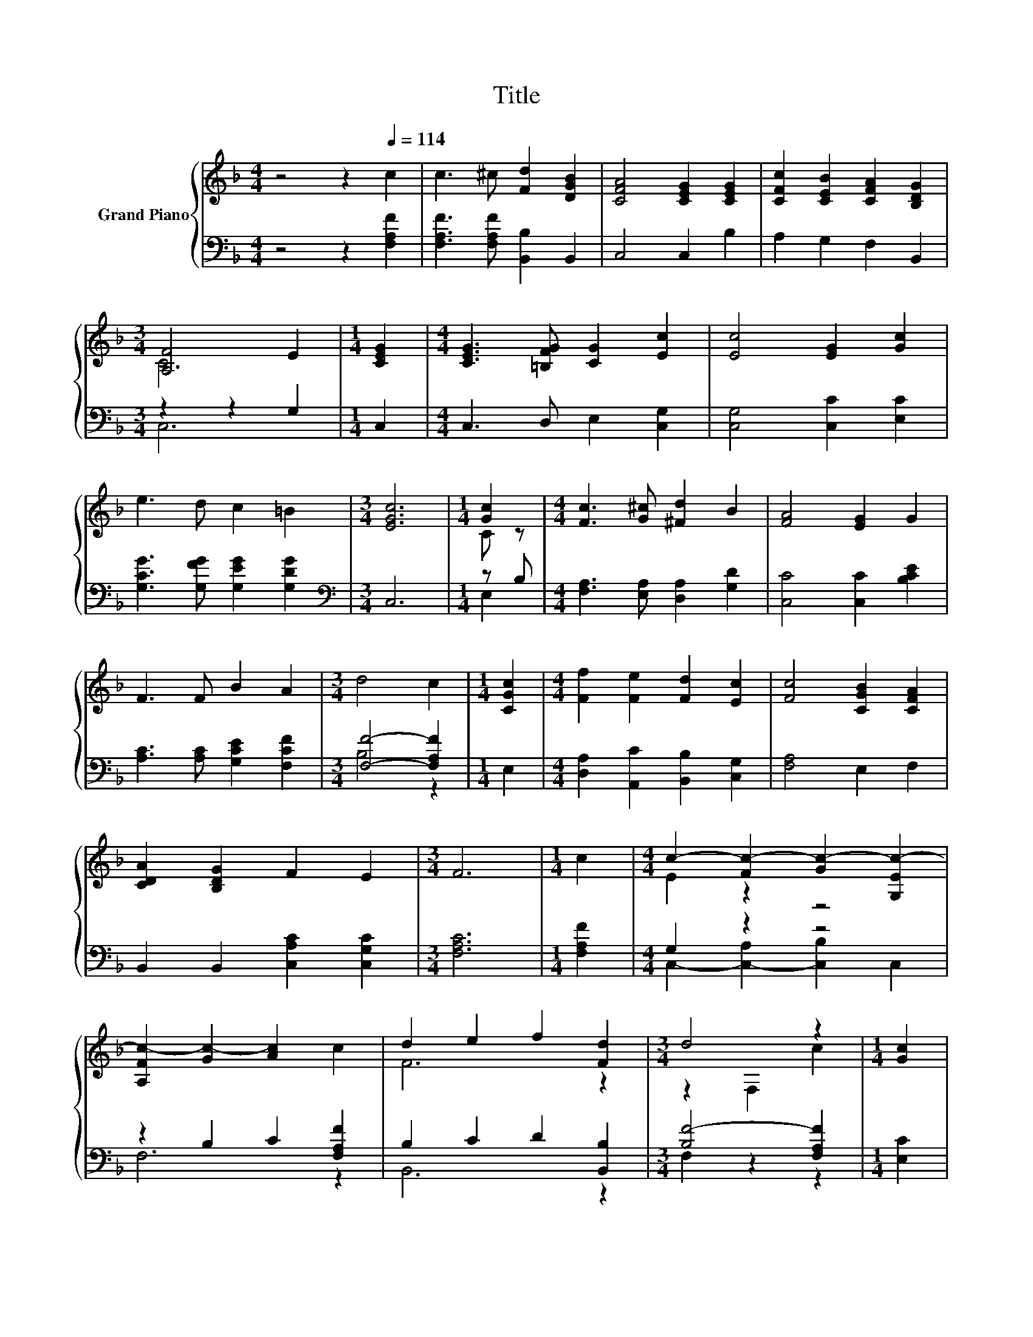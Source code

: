 X:1
T:Title
%%score { ( 1 3 ) | ( 2 4 ) }
L:1/8
M:4/4
K:F
V:1 treble nm="Grand Piano"
V:3 treble 
V:2 bass 
V:4 bass 
V:1
 z4 z2[Q:1/4=114] c2 | c3 ^c [Fd]2 [DGB]2 | [CFA]4 [CEG]2 [CEG]2 | [CFc]2 [CEB]2 [CFA]2 [B,DG]2 | %4
[M:3/4] [A,F]4 E2 |[M:1/4] [CEG]2 |[M:4/4] [CEG]3 [=B,FG] [CG]2 [Ec]2 | [Ec]4 [EG]2 [Gc]2 | %8
 e3 d c2 =B2 |[M:3/4] [EGc]6 |[M:1/4] [Gc]2 |[M:4/4] [Fc]3 [G^c] [^Fd]2 B2 | [FA]4 [EG]2 G2 | %13
 F3 F B2 A2 |[M:3/4] d4 c2 |[M:1/4] [CGc]2 |[M:4/4] [Ff]2 [Fe]2 [Fd]2 [Ec]2 | [Fc]4 [CGB]2 [CFA]2 | %18
 [CDA]2 [B,DG]2 F2 E2 |[M:3/4] F6 |[M:1/4] c2 |[M:4/4] c2- [Fc-]2 [Gc-]2 [G,Ec-]2 | %22
 [A,Fc-]2 [Gc-]2 [Ac]2 c2 | d2 e2 f2 [Fd]2 |[M:3/4] d4 z2 |[M:1/4] [Gc]2 | %26
[M:4/4] [Ff]2 [Fe]2 [Fd]2 [Ec]2 | [Fc]4 [CGB]2 [CFA]2 | [CDA]2 [B,DG]2 [A,CF]2 [G,CE]2 | %29
[M:3/4] [A,CF]6 |] %30
V:2
 z4 z2 [F,A,F]2 | [F,A,F]3 [F,A,F] [B,,B,]2 B,,2 | C,4 C,2 B,2 | A,2 G,2 F,2 B,,2 | %4
[M:3/4] z2 z2 G,2 |[M:1/4] C,2 |[M:4/4] C,3 D, E,2 [C,G,]2 | [C,G,]4 [C,C]2 [E,C]2 | %8
 [G,CG]3 [G,FG] [G,EG]2 [G,DG]2 |[M:3/4][K:bass] C,6 |[M:1/4] z B, | %11
[M:4/4] [F,A,]3 [E,A,] [D,A,]2 [G,D]2 | [C,C]4 [C,C]2 [B,CE]2 | [A,C]3 [A,C] [G,CE]2 [F,CF]2 | %14
[M:3/4] [F,F]4- [F,A,F]2 |[M:1/4] E,2 |[M:4/4] [D,A,]2 [A,,C]2 [B,,B,]2 [C,G,]2 | [F,A,]4 E,2 F,2 | %18
 B,,2 B,,2 [C,A,C]2 [C,G,C]2 |[M:3/4] [F,A,C]6 |[M:1/4] [F,A,F]2 |[M:4/4] G,2 z2 z4 | %22
 z2 B,2 C2 [F,A,F]2 | B,2 C2 D2 [B,,B,]2 |[M:3/4] [B,F-]4 [F,A,F]2 |[M:1/4] [E,C]2 | %26
[M:4/4] [D,A,]2 [A,,C]2 [B,,B,]2 [C,G,]2 | [F,A,]4 E,2 F,2 | B,,2 B,,2 C,2 C,2 |[M:3/4] F,6 |] %30
V:3
 x8 | x8 | x8 | x8 |[M:3/4] C6 |[M:1/4] x2 |[M:4/4] x8 | x8 | x8 |[M:3/4] x6 |[M:1/4] C z | %11
[M:4/4] x8 | x8 | x8 |[M:3/4] x6 |[M:1/4] x2 |[M:4/4] x8 | x8 | x8 |[M:3/4] x6 |[M:1/4] x2 | %21
[M:4/4] E2 z2 z4 | x8 | F6 z2 |[M:3/4] z2 F,2 c2 |[M:1/4] x2 |[M:4/4] x8 | x8 | x8 |[M:3/4] x6 |] %30
V:4
 x8 | x8 | x8 | x8 |[M:3/4] C,6 |[M:1/4] x2 |[M:4/4] x8 | x8 | x8 |[M:3/4][K:bass] x6 | %10
[M:1/4] E,2 |[M:4/4] x8 | x8 | x8 |[M:3/4] B,4 z2 |[M:1/4] x2 |[M:4/4] x8 | x8 | x8 |[M:3/4] x6 | %20
[M:1/4] x2 |[M:4/4] C,2- [C,-A,]2 [C,B,]2 C,2 | F,6 z2 | B,,6 z2 |[M:3/4] F,2 z2 z2 |[M:1/4] x2 | %26
[M:4/4] x8 | x8 | x8 |[M:3/4] x6 |] %30

